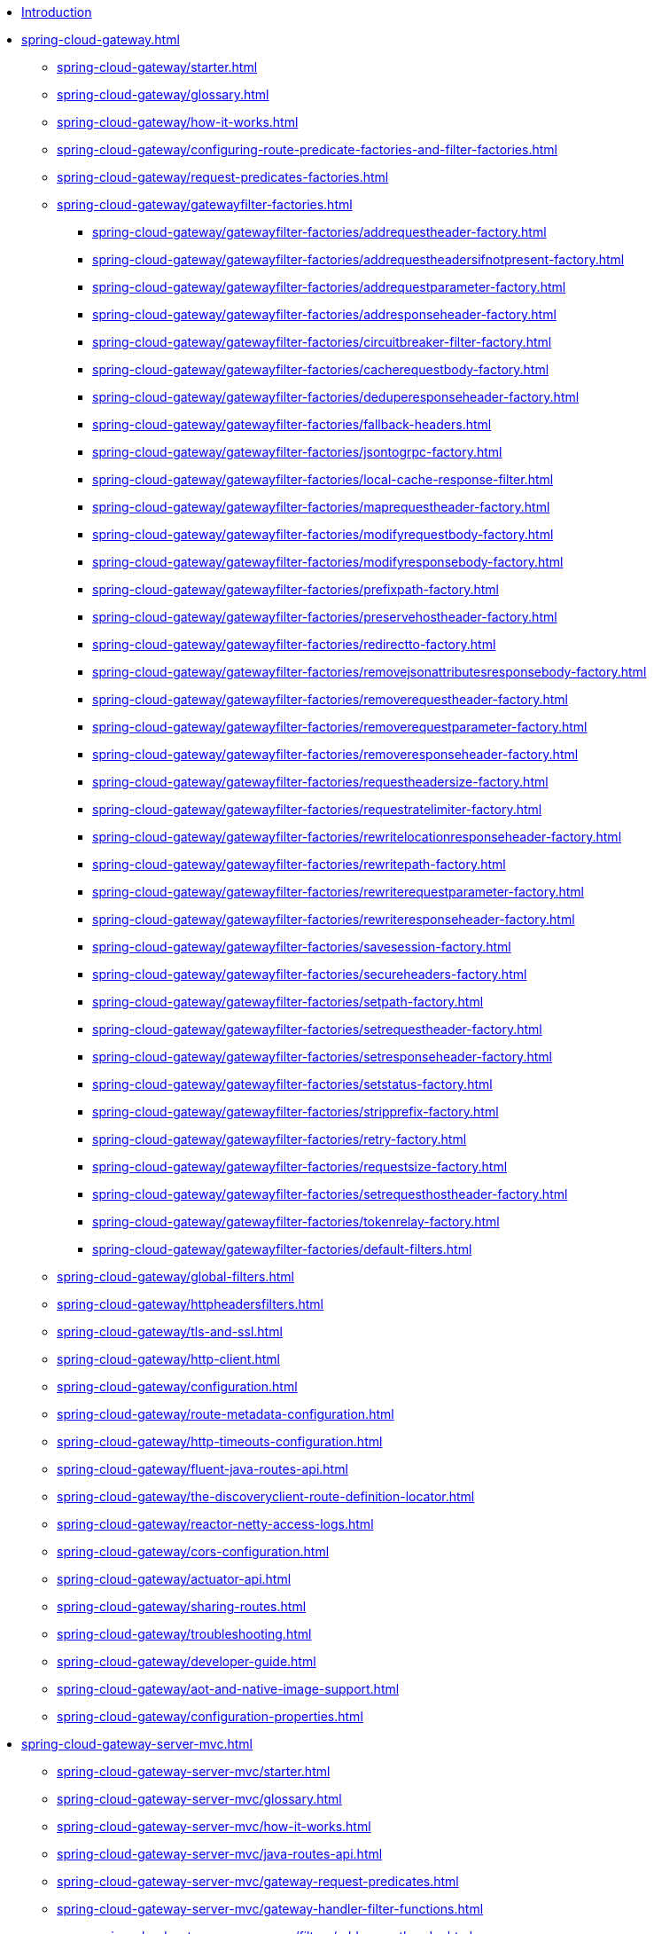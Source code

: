 * xref:index.adoc[Introduction]

// begin Gateway Reactive Server

* xref:spring-cloud-gateway.adoc[]
** xref:spring-cloud-gateway/starter.adoc[]
** xref:spring-cloud-gateway/glossary.adoc[]
** xref:spring-cloud-gateway/how-it-works.adoc[]
** xref:spring-cloud-gateway/configuring-route-predicate-factories-and-filter-factories.adoc[]
** xref:spring-cloud-gateway/request-predicates-factories.adoc[]
** xref:spring-cloud-gateway/gatewayfilter-factories.adoc[]
*** xref:spring-cloud-gateway/gatewayfilter-factories/addrequestheader-factory.adoc[]
*** xref:spring-cloud-gateway/gatewayfilter-factories/addrequestheadersifnotpresent-factory.adoc[]
*** xref:spring-cloud-gateway/gatewayfilter-factories/addrequestparameter-factory.adoc[]
*** xref:spring-cloud-gateway/gatewayfilter-factories/addresponseheader-factory.adoc[]
*** xref:spring-cloud-gateway/gatewayfilter-factories/circuitbreaker-filter-factory.adoc[]
*** xref:spring-cloud-gateway/gatewayfilter-factories/cacherequestbody-factory.adoc[]
*** xref:spring-cloud-gateway/gatewayfilter-factories/deduperesponseheader-factory.adoc[]
*** xref:spring-cloud-gateway/gatewayfilter-factories/fallback-headers.adoc[]
*** xref:spring-cloud-gateway/gatewayfilter-factories/jsontogrpc-factory.adoc[]
*** xref:spring-cloud-gateway/gatewayfilter-factories/local-cache-response-filter.adoc[]
*** xref:spring-cloud-gateway/gatewayfilter-factories/maprequestheader-factory.adoc[]
*** xref:spring-cloud-gateway/gatewayfilter-factories/modifyrequestbody-factory.adoc[]
*** xref:spring-cloud-gateway/gatewayfilter-factories/modifyresponsebody-factory.adoc[]
*** xref:spring-cloud-gateway/gatewayfilter-factories/prefixpath-factory.adoc[]
*** xref:spring-cloud-gateway/gatewayfilter-factories/preservehostheader-factory.adoc[]
*** xref:spring-cloud-gateway/gatewayfilter-factories/redirectto-factory.adoc[]
*** xref:spring-cloud-gateway/gatewayfilter-factories/removejsonattributesresponsebody-factory.adoc[]
*** xref:spring-cloud-gateway/gatewayfilter-factories/removerequestheader-factory.adoc[]
*** xref:spring-cloud-gateway/gatewayfilter-factories/removerequestparameter-factory.adoc[]
*** xref:spring-cloud-gateway/gatewayfilter-factories/removeresponseheader-factory.adoc[]
*** xref:spring-cloud-gateway/gatewayfilter-factories/requestheadersize-factory.adoc[]
*** xref:spring-cloud-gateway/gatewayfilter-factories/requestratelimiter-factory.adoc[]
*** xref:spring-cloud-gateway/gatewayfilter-factories/rewritelocationresponseheader-factory.adoc[]
*** xref:spring-cloud-gateway/gatewayfilter-factories/rewritepath-factory.adoc[]
*** xref:spring-cloud-gateway/gatewayfilter-factories/rewriterequestparameter-factory.adoc[]
*** xref:spring-cloud-gateway/gatewayfilter-factories/rewriteresponseheader-factory.adoc[]
*** xref:spring-cloud-gateway/gatewayfilter-factories/savesession-factory.adoc[]
*** xref:spring-cloud-gateway/gatewayfilter-factories/secureheaders-factory.adoc[]
*** xref:spring-cloud-gateway/gatewayfilter-factories/setpath-factory.adoc[]
*** xref:spring-cloud-gateway/gatewayfilter-factories/setrequestheader-factory.adoc[]
*** xref:spring-cloud-gateway/gatewayfilter-factories/setresponseheader-factory.adoc[]
*** xref:spring-cloud-gateway/gatewayfilter-factories/setstatus-factory.adoc[]
*** xref:spring-cloud-gateway/gatewayfilter-factories/stripprefix-factory.adoc[]
*** xref:spring-cloud-gateway/gatewayfilter-factories/retry-factory.adoc[]
*** xref:spring-cloud-gateway/gatewayfilter-factories/requestsize-factory.adoc[]
*** xref:spring-cloud-gateway/gatewayfilter-factories/setrequesthostheader-factory.adoc[]
*** xref:spring-cloud-gateway/gatewayfilter-factories/tokenrelay-factory.adoc[]
*** xref:spring-cloud-gateway/gatewayfilter-factories/default-filters.adoc[]
** xref:spring-cloud-gateway/global-filters.adoc[]
** xref:spring-cloud-gateway/httpheadersfilters.adoc[]
** xref:spring-cloud-gateway/tls-and-ssl.adoc[]
** xref:spring-cloud-gateway/http-client.adoc[]
** xref:spring-cloud-gateway/configuration.adoc[]
** xref:spring-cloud-gateway/route-metadata-configuration.adoc[]
** xref:spring-cloud-gateway/http-timeouts-configuration.adoc[]
** xref:spring-cloud-gateway/fluent-java-routes-api.adoc[]
** xref:spring-cloud-gateway/the-discoveryclient-route-definition-locator.adoc[]
** xref:spring-cloud-gateway/reactor-netty-access-logs.adoc[]
** xref:spring-cloud-gateway/cors-configuration.adoc[]
** xref:spring-cloud-gateway/actuator-api.adoc[]
** xref:spring-cloud-gateway/sharing-routes.adoc[]
** xref:spring-cloud-gateway/troubleshooting.adoc[]
** xref:spring-cloud-gateway/developer-guide.adoc[]
** xref:spring-cloud-gateway/aot-and-native-image-support.adoc[]
** xref:spring-cloud-gateway/configuration-properties.adoc[]

// begin Gateway Server MVC

* xref:spring-cloud-gateway-server-mvc.adoc[]
** xref:spring-cloud-gateway-server-mvc/starter.adoc[]
** xref:spring-cloud-gateway-server-mvc/glossary.adoc[]
** xref:spring-cloud-gateway-server-mvc/how-it-works.adoc[]
** xref:spring-cloud-gateway-server-mvc/java-routes-api.adoc[]
** xref:spring-cloud-gateway-server-mvc/gateway-request-predicates.adoc[]
** xref:spring-cloud-gateway-server-mvc/gateway-handler-filter-functions.adoc[]
*** xref:spring-cloud-gateway-server-mvc/filters/addrequestheader.adoc[]
*** xref:spring-cloud-gateway-server-mvc/filters/addrequestheadersifnotpresent.adoc[]
*** xref:spring-cloud-gateway-server-mvc/filters/addrequestparameter.adoc[]
*** xref:spring-cloud-gateway-server-mvc/filters/addresponseheader.adoc[]
*** xref:spring-cloud-gateway-server-mvc/filters/circuitbreaker-filter.adoc[]
*** xref:spring-cloud-gateway-server-mvc/filters/deduperesponseheader.adoc[]
*** xref:spring-cloud-gateway-server-mvc/filters/fallback-headers.adoc[]
*** xref:spring-cloud-gateway-server-mvc/filters/loadbalancer.adoc[]
//*** xref:spring-cloud-gateway-server-mvc/filters/local-cache-response-filter.adoc[]
*** xref:spring-cloud-gateway-server-mvc/filters/maprequestheader.adoc[]
*** xref:spring-cloud-gateway-server-mvc/filters/modifyrequestbody.adoc[]
//*** xref:spring-cloud-gateway-server-mvc/filters/modifyresponsebody.adoc[]
*** xref:spring-cloud-gateway-server-mvc/filters/prefixpath.adoc[]
*** xref:spring-cloud-gateway-server-mvc/filters/preservehostheader.adoc[]
*** xref:spring-cloud-gateway-server-mvc/filters/redirectto.adoc[]
//*** xref:spring-cloud-gateway-server-mvc/filters/removejsonattributesresponsebody.adoc[]
*** xref:spring-cloud-gateway-server-mvc/filters/removerequestheader.adoc[]
*** xref:spring-cloud-gateway-server-mvc/filters/removerequestparameter.adoc[]
*** xref:spring-cloud-gateway-server-mvc/filters/removeresponseheader.adoc[]
*** xref:spring-cloud-gateway-server-mvc/filters/requestheadersize.adoc[]
*** xref:spring-cloud-gateway-server-mvc/filters/ratelimiter.adoc[]
*** xref:spring-cloud-gateway-server-mvc/filters/rewritelocationresponseheader.adoc[]
*** xref:spring-cloud-gateway-server-mvc/filters/rewritepath.adoc[]
//*** xref:spring-cloud-gateway-server-mvc/filters/rewriterequestparameter.adoc[]
*** xref:spring-cloud-gateway-server-mvc/filters/rewriteresponseheader.adoc[]
//*** xref:spring-cloud-gateway-server-mvc/filters/savesession.adoc[]
*** xref:spring-cloud-gateway-server-mvc/filters/setpath.adoc[]
*** xref:spring-cloud-gateway-server-mvc/filters/setrequestheader.adoc[]
*** xref:spring-cloud-gateway-server-mvc/filters/setresponseheader.adoc[]
*** xref:spring-cloud-gateway-server-mvc/filters/setstatus.adoc[]
*** xref:spring-cloud-gateway-server-mvc/filters/stripprefix.adoc[]
*** xref:spring-cloud-gateway-server-mvc/filters/retry.adoc[]
*** xref:spring-cloud-gateway-server-mvc/filters/requestsize.adoc[]
*** xref:spring-cloud-gateway-server-mvc/filters/setrequesthostheader.adoc[]
*** xref:spring-cloud-gateway-server-mvc/filters/tokenrelay.adoc[]
** xref:spring-cloud-gateway-server-mvc/writing-custom-predicates-and-filters.adoc[]
** xref:spring-cloud-gateway-server-mvc/working-with-servlets-and-filters.adoc[]

// begin Gateway Proxy Exchange

* xref:spring-cloud-gateway-proxy-exchange.adoc[]
* xref:appendix.adoc[]
